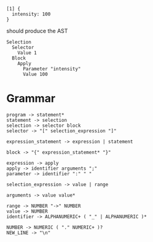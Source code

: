 
#+begin_src
  [1] {
    intensity: 100
  }
#+end_src

should produce the AST
#+begin_src
  Selection
    Selector
      Value 1
    Block
      Apply
        Parameter "intensity"
        Value 100
#+end_src

* Grammar
#+begin_src
  program -> statement*
  statement -> selection
  selection -> selector block
  selector -> "[" selection_expression "]"

  expression_statement -> expression | statement
  
  block -> "{" expression_statement* "}"

  expression -> apply
  apply -> identifier arguments ";"
  parameter -> identifier ":" " "

  selection_expression -> value | range

  arguments -> value value*

  range -> NUMBER "->" NUMBER
  value -> NUMBER
  identifier -> ALPHANUMERIC+ ( "_" | ALPHANUMERIC )*
  
  NUMBER -> NUMERIC ( "." NUMERIC+ )?
  NEW_LINE -> "\n"
#+end_src
